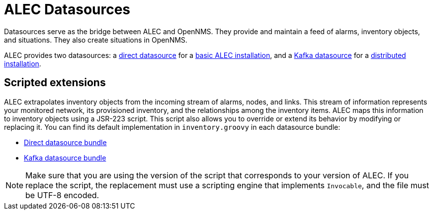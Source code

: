 
= ALEC Datasources
:description: Get an overview of the different datasources in OpenNMS's Architecture for Learning Enabled Correlation (ALEC): direct and Kafka.

Datasources serve as the bridge between ALEC and OpenNMS.
They provide and maintain a feed of alarms, inventory objects, and situations.
They also create situations in OpenNMS.

ALEC provides two datasources: a xref:datasources/direct.adoc[direct datasource] for a xref:install:basic_install.adoc[basic ALEC installation], and a xref:datasources/kafka.adoc[Kafka datasource] for a xref:admin:distributed_install.adoc[distributed installation].

== Scripted extensions

ALEC extrapolates inventory objects from the incoming stream of alarms, nodes, and links.
This stream of information represents your monitored network, its provisioned inventory, and the relationships among the inventory items.
ALEC maps this information to inventory objects using a JSR-223 script.
This script also allows you to override or extend its behavior by modifying or replacing it.
You can find its default implementation in `inventory.groovy` in each datasource bundle:

* https://github.com/OpenNMS/alec/tree/master/datasource/opennms-direct/src/main/resources/inventory.groovy[Direct datasource bundle]
* https://github.com/OpenNMS/alec/tree/master/datasource/opennms-kafka/src/main/resources/inventory.groovy[Kafka datasource bundle]

NOTE: Make sure that you are using the version of the script that corresponds to your version of ALEC.
If you replace the script, the replacement must use a scripting engine that implements `Invocable`, and the file must be UTF-8 encoded.
